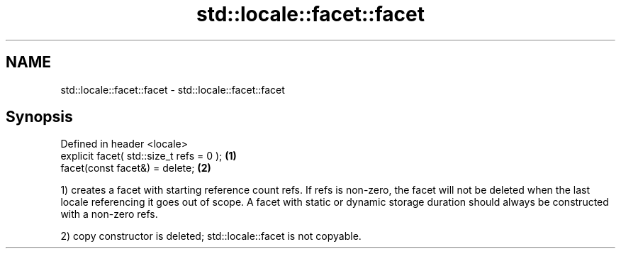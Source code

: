 .TH std::locale::facet::facet 3 "2020.03.24" "http://cppreference.com" "C++ Standard Libary"
.SH NAME
std::locale::facet::facet \- std::locale::facet::facet

.SH Synopsis
   Defined in header <locale>
   explicit facet( std::size_t refs = 0 ); \fB(1)\fP
   facet(const facet&) = delete;           \fB(2)\fP

   1) creates a facet with starting reference count refs. If refs is non-zero, the facet will not be deleted when the last locale referencing it goes out of scope. A facet with static or dynamic storage duration should always be constructed with a non-zero refs.

   2) copy constructor is deleted; std::locale::facet is not copyable.

